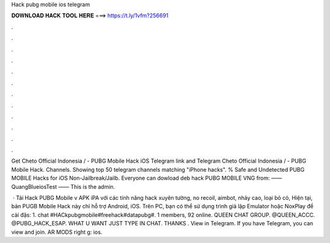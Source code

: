 Hack pubg mobile ios telegram



𝐃𝐎𝐖𝐍𝐋𝐎𝐀𝐃 𝐇𝐀𝐂𝐊 𝐓𝐎𝐎𝐋 𝐇𝐄𝐑𝐄 ===> https://t.ly/1vfm?256691



.



.



.



.



.



.



.



.



.



.



.



.

Get Cheto Official Indonesia / - PUBG Mobile Hack iOS Telegram link and Telegram Cheto Official Indonesia / - PUBG Mobile Hack. Channels. Showing top 50 telegram channels matching "iPhone hacks". % Safe and Undetected PUBG MOBILE Hacks for iOS Non-Jailbreak/Jailb. Everyone can dowload deb hack PUBG MOBILE VNG from:  —— QuangBlueiosTest —— This is the admin.

 · Tải Hack PUBG Mobile v APK iPA với các tính năng hack xuyên tường, no recoil, aimbot, nhảy cao, loại bỏ cỏ, Hiện tại, bản PUGB Mobile Hack này chỉ hỗ trợ Android, iOS. Trên PC, bạn có thể sử dụng trình giả lập Emulator hoặc NoxPlay để cài đặs: 1.  chat #HACkpubgmobile#freehack#datapubg#. 1 members, 92 online. QUEEN CHAT GROUP. @QUEEN_ACCC. @PUBG_HACK_ESAP. WHAT U WANT JUST TYPE IN CHAT. THANKS ️. View in Telegram. If you have Telegram, you can view and join. AR MODS right g: ios.
